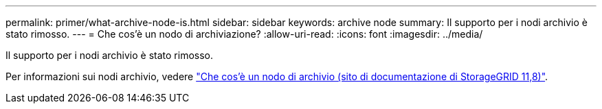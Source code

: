---
permalink: primer/what-archive-node-is.html 
sidebar: sidebar 
keywords: archive node 
summary: Il supporto per i nodi archivio è stato rimosso. 
---
= Che cos'è un nodo di archiviazione?
:allow-uri-read: 
:icons: font
:imagesdir: ../media/


[role="lead"]
Il supporto per i nodi archivio è stato rimosso.

Per informazioni sui nodi archivio, vedere https://docs.netapp.com/us-en/storagegrid-118/primer/what-archive-node-is.html["Che cos'è un nodo di archivio (sito di documentazione di StorageGRID 11,8)"^].
